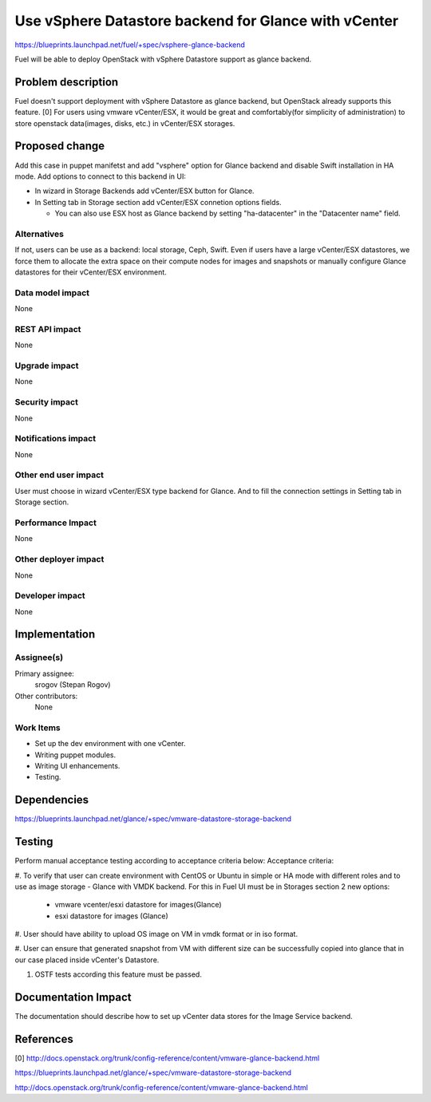 ..
 This work is licensed under a Creative Commons Attribution 3.0 Unported
 License.

 http://creativecommons.org/licenses/by/3.0/legalcode

=====================================================
Use vSphere Datastore backend for Glance with vCenter
=====================================================

https://blueprints.launchpad.net/fuel/+spec/vsphere-glance-backend

Fuel will be able to deploy OpenStack with vSphere Datastore support as glance
backend.

Problem description
===================

Fuel doesn't support deployment with vSphere Datastore as glance backend, but
OpenStack already supports this feature. [0]
For users using vmware vCenter/ESX, it would be great and comfortably(for
simplicity of administration) to store openstack data(images, disks, etc.)
in vCenter/ESX storages.

Proposed change
===============

Add this case in puppet manifetst and add "vsphere" option for Glance backend
and disable Swift installation in HA mode.
Add options to connect to this backend in UI:

* In wizard in Storage Backends add vCenter/ESX button for Glance.

* In Setting tab in Storage section add vCenter/ESX connetion options fields.

  * You can also use ESX host as Glance backend by setting "ha-datacenter" in
    the "Datacenter name" field.

Alternatives
------------

If not, users can be use as a backend: local storage, Ceph, Swift. Even if
users have a large vCenter/ESX datastores, we force them to allocate the extra
space on their compute nodes for images and snapshots or manually configure
Glance datastores for their vCenter/ESX environment.

Data model impact
-----------------

None

REST API impact
---------------

None

Upgrade impact
--------------

None

Security impact
---------------

None

Notifications impact
--------------------

None

Other end user impact
---------------------

User must choose in wizard vCenter/ESX type backend for Glance.
And to fill the connection settings in Setting tab in Storage section.

Performance Impact
------------------

None

Other deployer impact
---------------------

None

Developer impact
----------------

None

Implementation
==============

Assignee(s)
-----------

Primary assignee:
  srogov (Stepan Rogov)

Other contributors:
  None

Work Items
----------

* Set up the dev environment with one vCenter.
* Writing puppet modules.
* Writing UI enhancements.
* Testing.

Dependencies
============

https://blueprints.launchpad.net/glance/+spec/vmware-datastore-storage-backend

Testing
=======

Perform manual acceptance testing according to acceptance criteria below:
Acceptance criteria:

#. To verify that user can create environment with CentOS or Ubuntu in simple
or HA mode with different roles and to use as image storage - Glance with
VMDK backend. For this in Fuel UI must be in Storages section 2 new options:

   - vmware vcenter/esxi datastore for images(Glance)
   - esxi datastore for images (Glance)

#. User should have ability to upload OS image on VM in vmdk format or in
iso format.

#. User can ensure that generated snapshot from VM with different size can be
successfully copied into glance that in our case placed inside
vCenter's Datastore.

#. OSTF tests according this feature must be passed.

Documentation Impact
====================

The documentation should describe how to set up vCenter data stores for the
Image Service backend.

References
==========

[0] http://docs.openstack.org/trunk/config-reference/content/vmware-glance-backend.html

https://blueprints.launchpad.net/glance/+spec/vmware-datastore-storage-backend

http://docs.openstack.org/trunk/config-reference/content/vmware-glance-backend.html
